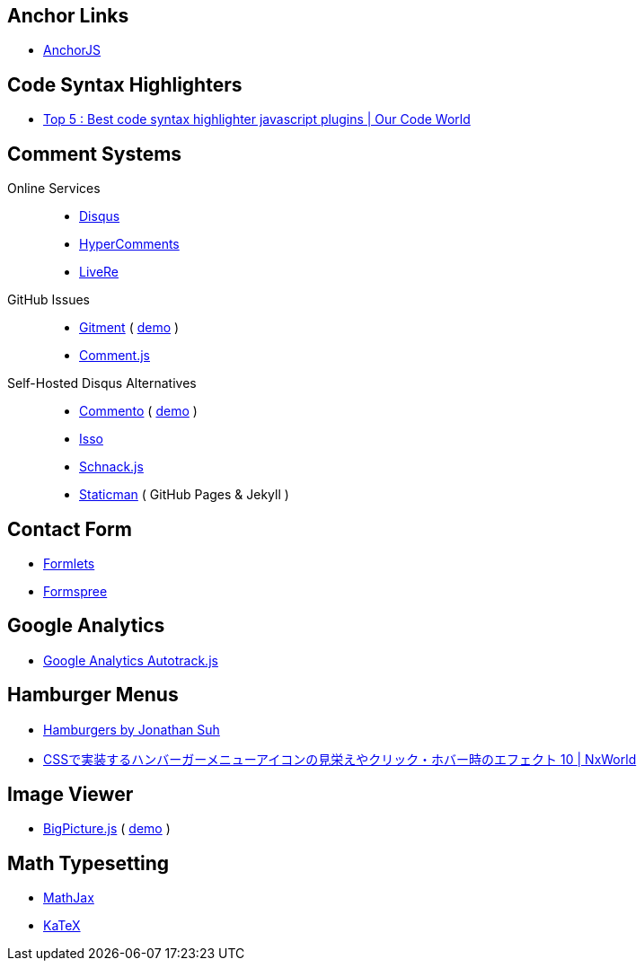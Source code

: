 == Anchor Links
- https://www.bryanbraun.com/anchorjs/[AnchorJS]

== Code Syntax Highlighters
- https://ourcodeworld.com/articles/read/140/top-5-best-code-syntax-highlighter-javascript-plugins[Top 5 : Best code syntax highlighter javascript plugins | Our Code World]

== Comment Systems

Online Services::
- https://disqus.com/[Disqus]
- https://www.hypercomments.com/en/pricing[HyperComments]
- https://livere.com/[LiveRe]
GitHub Issues::
- https://github.com/imsun/gitment[Gitment] ( https://imsun.github.io/gitment/[demo] )
- http://www.hahack.com/codes/comment-js/[Comment.js]
Self-Hosted Disqus Alternatives::
- https://github.com/adtac/commento[Commento] ( https://commento.adtac.pw/[demo] )
- https://posativ.org/isso/[Isso]
- https://github.com/gka/schnack[Schnack.js]
- https://staticman.net/[Staticman] ( GitHub Pages & Jekyll )

== Contact Form
- https://www.formlets.com/[Formlets]
- https://formspree.io/[Formspree]

== Google Analytics
- https://github.com/googleanalytics/autotrack[Google Analytics Autotrack.js]

== Hamburger Menus
- https://jonsuh.com/hamburgers/[Hamburgers by Jonathan Suh]
- https://www.nxworld.net/tips/10-css-hamburger-menu-icon-design-and-effect.html[CSSで実装するハンバーガーメニューアイコンの見栄えやクリック・ホバー時のエフェクト 10 | NxWorld]

== Image Viewer
- https://github.com/henrygd/bigpicture[BigPicture.js] ( https://henrygd.me/bigpicture/[demo] )

== Math Typesetting
- https://www.mathjax.org/[MathJax]
- https://khan.github.io/KaTeX/[KaTeX]
